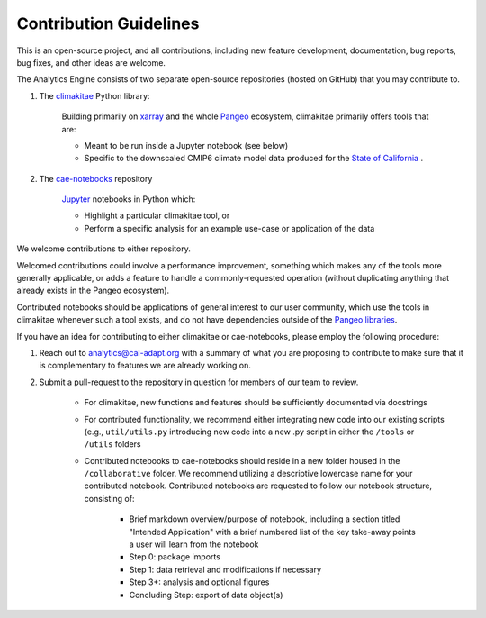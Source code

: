 **********************
Contribution Guidelines
**********************

This is an open-source project, and all contributions, including new feature development, documentation, bug reports, bug fixes, and other ideas are welcome. 

The Analytics Engine consists of two separate open-source repositories (hosted on GitHub) that you may contribute to.

1. The `climakitae <https://github.com/cal-adapt/climakitae>`_ Python library:

	Building primarily on `xarray <https://docs.xarray.dev/en/stable/>`_ and the whole `Pangeo 	<https://pangeo.io/>`_ ecosystem, climakitae primarily offers tools that are:

	* Meant to be run inside a Jupyter notebook (see below)
	* Specific to the downscaled CMIP6 climate model data produced for the `State of California <https://analytics.cal-adapt.org/data/>`_ .

2. The `cae-notebooks <https://github.com/cal-adapt/cae-notebooks>`_ repository 

	`Jupyter <https://jupyter.org/>`_ notebooks in Python which: 

	* Highlight a particular climakitae tool, or
	* Perform a specific analysis for an example use-case or application of the data

We welcome contributions to either repository.

Welcomed contributions could involve a performance improvement, something which makes any of the tools more generally applicable, or adds a feature to handle a commonly-requested operation (without duplicating anything that already exists in the Pangeo ecosystem).

Contributed notebooks should be applications of general interest to our user community, which use the tools in climakitae whenever such a tool exists, and do not have dependencies outside of the `Pangeo libraries <https://github.com/pangeo-data/pangeo-docker-images/blob/master/pangeo-notebook/packages.txt>`_.

If you have an idea for contributing to either climakitae or cae-notebooks, please employ the following procedure:

1. Reach out to analytics@cal-adapt.org with a summary of what you are proposing to contribute to make sure that it is complementary to features we are already working on. 
2. Submit a pull-request to the repository in question for members of our team to review.

	* For climakitae, new functions and features should be sufficiently documented via docstrings
	* For contributed functionality, we recommend either integrating new code into our existing scripts (e.g., ``util/utils.py`` introducing new code into a new .py script in either the ``/tools`` or ``/utils`` folders
	* Contributed notebooks to cae-notebooks should reside in a new folder housed in the ``/collaborative`` folder. We recommend utilizing a descriptive lowercase name for your contributed notebook. Contributed notebooks are requested to follow our notebook structure, consisting of:

		* Brief markdown overview/purpose of notebook, including a section titled "Intended Application" with a brief numbered list of the key take-away points a user will learn from the notebook
		* Step 0: package imports
		* Step 1: data retrieval and modifications if necessary
		* Step 3+: analysis and optional figures
		* Concluding Step: export of data object(s)
